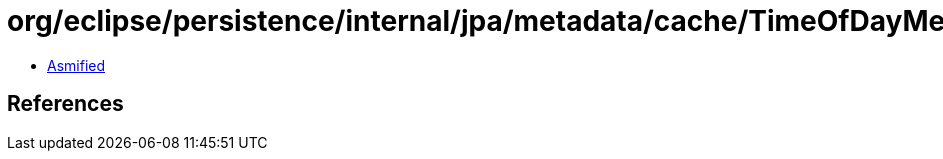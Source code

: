 = org/eclipse/persistence/internal/jpa/metadata/cache/TimeOfDayMetadata.class

 - link:TimeOfDayMetadata-asmified.java[Asmified]

== References

